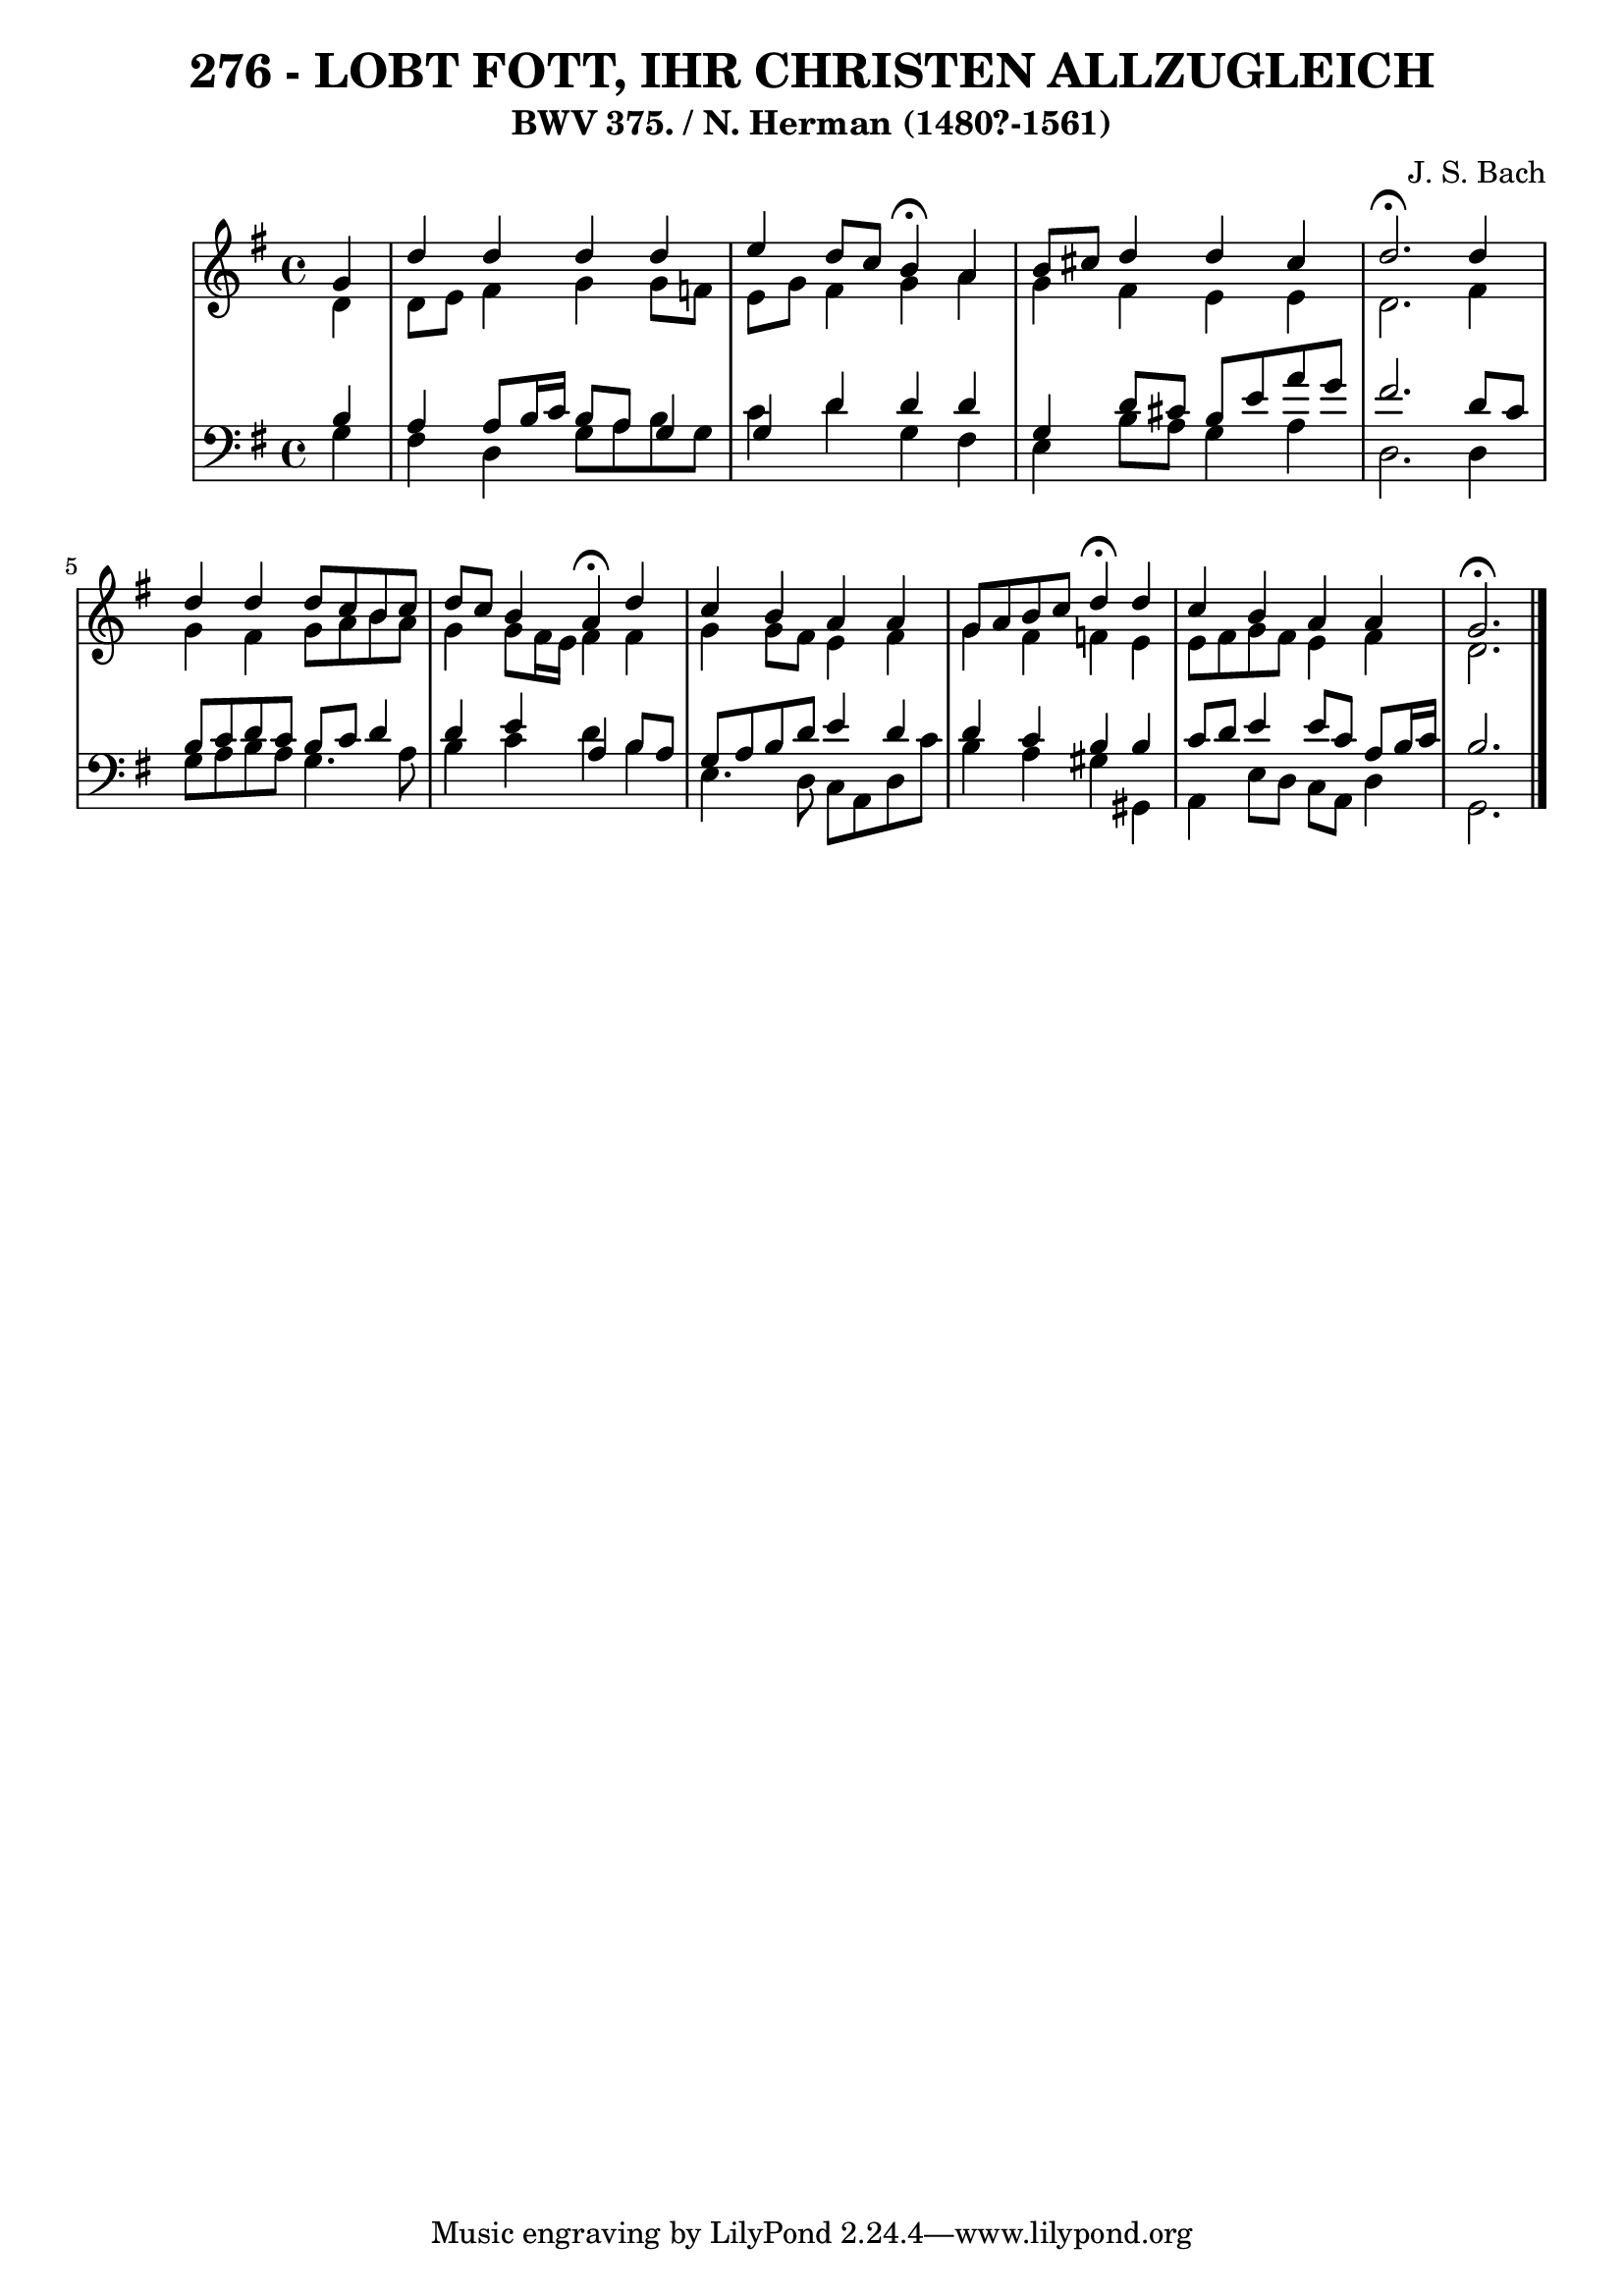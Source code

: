 \version "2.10.33"

\header {
  title = "276 - LOBT FOTT, IHR CHRISTEN ALLZUGLEICH"
  subtitle = "BWV 375. / N. Herman (1480?-1561)"
  composer = "J. S. Bach"
}


global = {
  \time 4/4
  \key g \major
}


soprano = \relative c'' {
  \partial 4 g4 
  d'4 d4 d4 d4 
  e4 d8 c8 b4 \fermata a4 
  b8 cis8 d4 d4 cis4 
  d2. \fermata d4 
  d4 d4 d8 c8 b8 c8   %5
  d8 c8 b4 a4 \fermata d4 
  c4 b4 a4 a4 
  g8 a8 b8 c8 d4 \fermata d4 
  c4 b4 a4 a4 
  g2. \fermata  %10
  
}

alto = \relative c' {
  \partial 4 d4 
  d8 e8 fis4 g4 g8 f8 
  e8 g8 fis4 g4 a4 
  g4 fis4 e4 e4 
  d2. fis4 
  g4 fis4 g8 a8 b8 a8   %5
  g4 g8 fis16 e16 fis4 fis4 
  g4 g8 fis8 e4 fis4 
  g4 fis4 f4 e4 
  e8 fis8 g8 fis8 e4 fis4 
  d2.   %10
  
}

tenor = \relative c' {
  \partial 4 b4 
  a4 a8 b16 c16 b8 a8 g4 
  g4 d'4 d4 d4 
  g,4 d'8 cis8 b8 e8 a8 g8 
  fis2. d8 c8 
  b8 c8 d8 c8 b8 c8 d4   %5
  d4 e4 a,4 b8 a8 
  g8 a8 b8 d8 e4 d4 
  d4 c4 b4 b4 
  c8 d8 e4 e8 c8 a8 b16 c16 
  b2.  %10
  
}

baixo = \relative c' {
  \partial 4 g4 
  fis4 d4 g8 a8 b8 g8 
  c4 d4 g,4 fis4 
  e4 b'8 a8 g4 a4 
  d,2. d4 
  g8 a8 b8 a8 g4. a8   %5
  b4 c4 d4 b4 
  e,4. d8 c8 a8 d8 c'8 
  b4 a4 gis4 gis,4 
  a4 e'8 d8 c8 a8 d4 
  g,2.   %10
  
}

\score {
  <<
    \new StaffGroup <<
      \override StaffGroup.SystemStartBracket #'style = #'line 
      \new Staff {
        <<
          \global
          \new Voice = "soprano" { \voiceOne \soprano }
          \new Voice = "alto" { \voiceTwo \alto }
        >>
      }
      \new Staff {
        <<
          \global
          \clef "bass"
          \new Voice = "tenor" {\voiceOne \tenor }
          \new Voice = "baixo" { \voiceTwo \baixo \bar "|."}
        >>
      }
    >>
  >>
  \layout {}
  \midi {}
}
